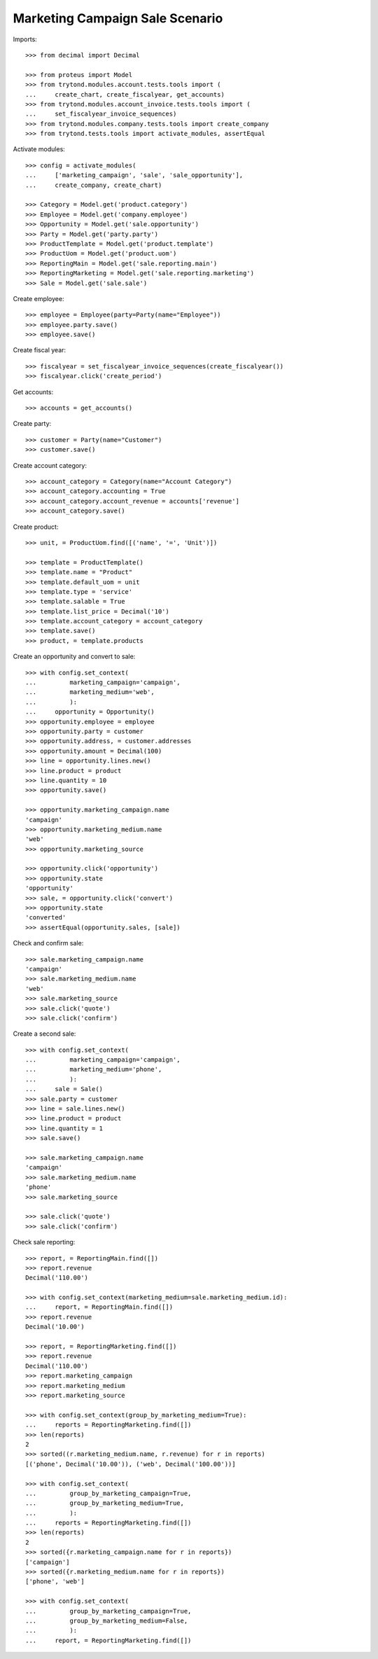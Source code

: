 ================================
Marketing Campaign Sale Scenario
================================

Imports::

    >>> from decimal import Decimal

    >>> from proteus import Model
    >>> from trytond.modules.account.tests.tools import (
    ...     create_chart, create_fiscalyear, get_accounts)
    >>> from trytond.modules.account_invoice.tests.tools import (
    ...     set_fiscalyear_invoice_sequences)
    >>> from trytond.modules.company.tests.tools import create_company
    >>> from trytond.tests.tools import activate_modules, assertEqual

Activate modules::

    >>> config = activate_modules(
    ...     ['marketing_campaign', 'sale', 'sale_opportunity'],
    ...     create_company, create_chart)

    >>> Category = Model.get('product.category')
    >>> Employee = Model.get('company.employee')
    >>> Opportunity = Model.get('sale.opportunity')
    >>> Party = Model.get('party.party')
    >>> ProductTemplate = Model.get('product.template')
    >>> ProductUom = Model.get('product.uom')
    >>> ReportingMain = Model.get('sale.reporting.main')
    >>> ReportingMarketing = Model.get('sale.reporting.marketing')
    >>> Sale = Model.get('sale.sale')

Create employee::

    >>> employee = Employee(party=Party(name="Employee"))
    >>> employee.party.save()
    >>> employee.save()

Create fiscal year::

    >>> fiscalyear = set_fiscalyear_invoice_sequences(create_fiscalyear())
    >>> fiscalyear.click('create_period')

Get accounts::

    >>> accounts = get_accounts()

Create party::

    >>> customer = Party(name="Customer")
    >>> customer.save()

Create account category::

    >>> account_category = Category(name="Account Category")
    >>> account_category.accounting = True
    >>> account_category.account_revenue = accounts['revenue']
    >>> account_category.save()

Create product::

    >>> unit, = ProductUom.find([('name', '=', 'Unit')])

    >>> template = ProductTemplate()
    >>> template.name = "Product"
    >>> template.default_uom = unit
    >>> template.type = 'service'
    >>> template.salable = True
    >>> template.list_price = Decimal('10')
    >>> template.account_category = account_category
    >>> template.save()
    >>> product, = template.products

Create an opportunity and convert to sale::

    >>> with config.set_context(
    ...         marketing_campaign='campaign',
    ...         marketing_medium='web',
    ...         ):
    ...     opportunity = Opportunity()
    >>> opportunity.employee = employee
    >>> opportunity.party = customer
    >>> opportunity.address, = customer.addresses
    >>> opportunity.amount = Decimal(100)
    >>> line = opportunity.lines.new()
    >>> line.product = product
    >>> line.quantity = 10
    >>> opportunity.save()

    >>> opportunity.marketing_campaign.name
    'campaign'
    >>> opportunity.marketing_medium.name
    'web'
    >>> opportunity.marketing_source

    >>> opportunity.click('opportunity')
    >>> opportunity.state
    'opportunity'
    >>> sale, = opportunity.click('convert')
    >>> opportunity.state
    'converted'
    >>> assertEqual(opportunity.sales, [sale])

Check and confirm sale::

    >>> sale.marketing_campaign.name
    'campaign'
    >>> sale.marketing_medium.name
    'web'
    >>> sale.marketing_source
    >>> sale.click('quote')
    >>> sale.click('confirm')

Create a second sale::

    >>> with config.set_context(
    ...         marketing_campaign='campaign',
    ...         marketing_medium='phone',
    ...         ):
    ...     sale = Sale()
    >>> sale.party = customer
    >>> line = sale.lines.new()
    >>> line.product = product
    >>> line.quantity = 1
    >>> sale.save()

    >>> sale.marketing_campaign.name
    'campaign'
    >>> sale.marketing_medium.name
    'phone'
    >>> sale.marketing_source

    >>> sale.click('quote')
    >>> sale.click('confirm')

Check sale reporting::

    >>> report, = ReportingMain.find([])
    >>> report.revenue
    Decimal('110.00')

    >>> with config.set_context(marketing_medium=sale.marketing_medium.id):
    ...     report, = ReportingMain.find([])
    >>> report.revenue
    Decimal('10.00')

    >>> report, = ReportingMarketing.find([])
    >>> report.revenue
    Decimal('110.00')
    >>> report.marketing_campaign
    >>> report.marketing_medium
    >>> report.marketing_source

    >>> with config.set_context(group_by_marketing_medium=True):
    ...     reports = ReportingMarketing.find([])
    >>> len(reports)
    2
    >>> sorted((r.marketing_medium.name, r.revenue) for r in reports)
    [('phone', Decimal('10.00')), ('web', Decimal('100.00'))]

    >>> with config.set_context(
    ...         group_by_marketing_campaign=True,
    ...         group_by_marketing_medium=True,
    ...         ):
    ...     reports = ReportingMarketing.find([])
    >>> len(reports)
    2
    >>> sorted({r.marketing_campaign.name for r in reports})
    ['campaign']
    >>> sorted({r.marketing_medium.name for r in reports})
    ['phone', 'web']

    >>> with config.set_context(
    ...         group_by_marketing_campaign=True,
    ...         group_by_marketing_medium=False,
    ...         ):
    ...     report, = ReportingMarketing.find([])
